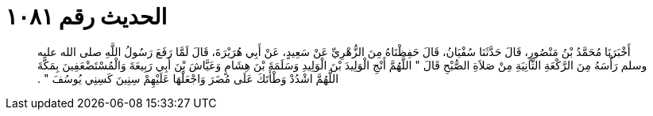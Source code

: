 
= الحديث رقم ١٠٨١

[quote.hadith]
أَخْبَرَنَا مُحَمَّدُ بْنُ مَنْصُورٍ، قَالَ حَدَّثَنَا سُفْيَانُ، قَالَ حَفِظْنَاهُ مِنَ الزُّهْرِيِّ عَنْ سَعِيدٍ، عَنْ أَبِي هُرَيْرَةَ، قَالَ لَمَّا رَفَعَ رَسُولُ اللَّهِ صلى الله عليه وسلم رَأْسَهُ مِنَ الرَّكْعَةِ الثَّانِيَةِ مِنْ صَلاَةِ الصُّبْحِ قَالَ ‏"‏ اللَّهُمَّ أَنْجِ الْوَلِيدَ بْنَ الْوَلِيدِ وَسَلَمَةَ بْنَ هِشَامٍ وَعَيَّاشَ بْنَ أَبِي رَبِيعَةَ وَالْمُسْتَضْعَفِينَ بِمَكَّةَ اللَّهُمَّ اشْدُدْ وَطْأَتَكَ عَلَى مُضَرَ وَاجْعَلْهَا عَلَيْهِمْ سِنِينَ كَسِنِي يُوسُفَ ‏"‏ ‏.‏